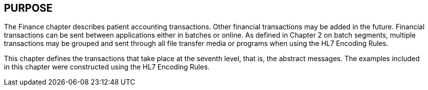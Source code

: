== PURPOSE
[v291_section="6.2"]

The Finance chapter describes patient accounting transactions. Other financial transactions may be added in the future. Financial transactions can be sent between applications either in batches or online. As defined in Chapter 2 on batch segments, multiple transactions may be grouped and sent through all file transfer media or programs when using the HL7 Encoding Rules.

This chapter defines the transactions that take place at the seventh level, that is, the abstract messages. The examples included in this chapter were constructed using the HL7 Encoding Rules.

